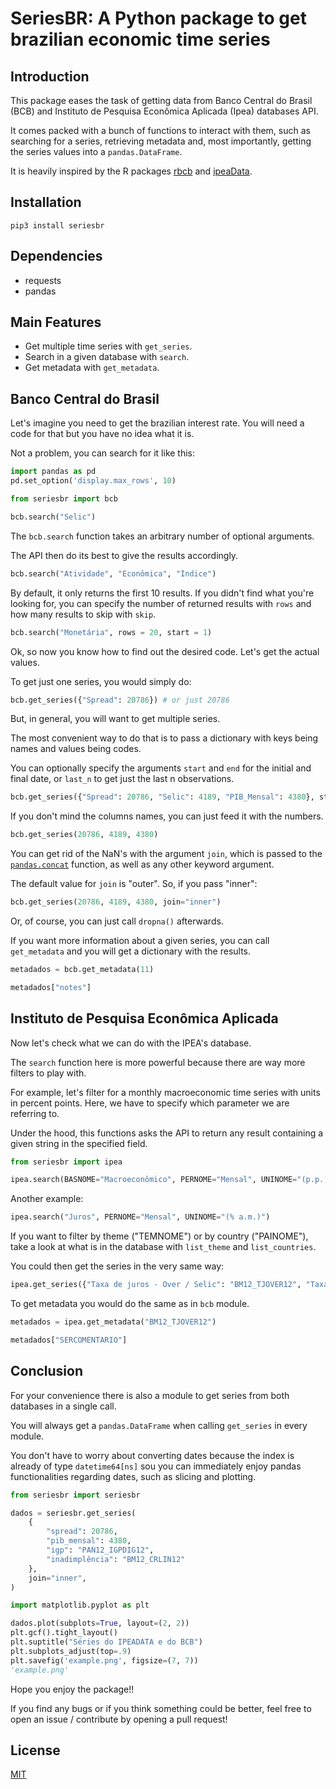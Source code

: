 * SeriesBR: A Python package to get brazilian economic time series
  :PROPERTIES:
  :CUSTOM_ID: seriesbr-a-python :session-package-to-get-brazilian-economic-time-series
  :header-args:python: :exports both
  :END:


** Introduction

This package eases the task of getting data from Banco Central do Brasil
(BCB) and Instituto de Pesquisa Econômica Aplicada (Ipea) databases API.

It comes packed with a bunch of functions to interact with them,
such as searching for a series, retrieving metadata and, most importantly,
getting the series values into a =pandas.DataFrame=.

It is heavily inspired by the R packages [[https://github.com/wilsonfreitas/rbcb][rbcb]] and [[https://github.com/ipea/ipeaData][ipeaData]].

** Installation

#+NAME: Installation

=pip3 install seriesbr=

#+END_NAME:

** Dependencies

- requests
- pandas

** Main Features

- Get multiple time series with =get_series=.
- Search in a given database with =search=.
- Get metadata with =get_metadata=.

** Banco Central do Brasil
   :PROPERTIES:
   :CUSTOM_ID: banco-central-do-brasil
   :END:

Let's imagine you need to get the brazilian interest rate. You
will need a code for that but you have no idea what it is.

Not a problem, you can search for it like this:

#+BEGIN_SRC python :session
  import pandas as pd
  pd.set_option('display.max_rows', 10)
#+END_SRC

#+RESULTS:

#+BEGIN_SRC python :session
  from seriesbr import bcb

  bcb.search("Selic")
#+END_SRC

#+RESULTS:
#+begin_example
  codigo_sgs periodicidade     unidade_medida                                              title
0       1178        diária  Percentual ao ano          Taxa de juros - Selic anualizada base 252
1       4390        mensal  Percentual ao mês             Taxa de juros - Selic acumulada no mês
2       4189        mensal  Percentual ao ano  Taxa de juros - Selic acumulada no mês anualiz...
3       4177        mensal         Percentual  Dívida mobiliária - Participação por indexador...
4       4175        mensal         Percentual  Dívida mobiliária - Participação por indexador...
5       4173        mensal         Percentual  Dívida mobiliária - Participação por indexador...
6       4174        mensal         Percentual  Dívida mobiliária - Participação por indexador...
7       4178        mensal         Percentual  Dívida mobiliária - Participação por indexador...
8       4176        mensal         Percentual  Dívida mobiliária - Participação por indexador...
9       4180        mensal         Percentual  Dívida mobiliária - Participação por indexador...
#+end_example

The =bcb.search= function takes an arbitrary number of optional arguments.

The API then do its best to give the results accordingly.


#+BEGIN_SRC python :session
  bcb.search("Atividade", "Econômica", "Índice")
#+END_SRC

#+RESULTS:
#+begin_example
  codigo_sgs periodicidade              unidade_medida                                              title
0      24364        mensal                      Índice  Índice de Atividade Econômica do Banco Central...
1       7414        mensal                      Índice       Vendas do setor supermercadista (Jan/94=100)
2      11426        mensal  Variação percentual mensal  Índice nacional de preços ao consumidor - Ampl...
3      11427        mensal  Variação percentual mensal  Índice nacional de preços ao consumidor - Ampl...
4      10841        mensal  Variação percentual mensal  Índice de Preços ao Consumidor-Amplo (IPCA) - ...
5      10842        mensal  Variação percentual mensal  Índice de Preços ao Consumidor-Amplo (IPCA) - ...
6      11428        mensal  Variação percentual mensal  Índice nacional de preços ao consumidor - Ampl...
7      10843        mensal  Variação percentual mensal  Índice de Preços ao Consumidor-Amplo (IPCA) - ...
8      10844        mensal  Variação percentual mensal  Índice de Preços ao Consumidor-Amplo (IPCA) - ...
9      16122        mensal  Variação percentual mensal  Índice nacional de preços ao consumidor - Ampl...
#+end_example

By default, it only returns the first 10 results.
If you didn't find what you're looking for,
you can specify the number of returned results with =rows=
and how many results to skip with =skip=.

#+BEGIN_SRC python :session
  bcb.search("Monetária", rows = 20, start = 1)
#+END_SRC

#+RESULTS:
#+begin_example
   codigo_sgs periodicidade                                   unidade_medida                                              title
0       17633        mensal        Milhares de unidades monetárias correntes  Recolhimentos obrigatórios de instituições fin...
1        1849        mensal        Milhares de unidades monetárias correntes  Recolhimentos obrigatórios de instituições fin...
2        1848        mensal        Milhares de unidades monetárias correntes  Recolhimentos obrigatórios de instituições fin...
3        1850        mensal        Milhares de unidades monetárias correntes  Recolhimentos obrigatórios de instituições fin...
4        1797        mensal        Milhares de unidades monetárias correntes  Recolhimentos obrigatórios de instituições fin...
..        ...           ...                                              ...                                                ...
15      10813        diária  Taxa unidade monetária corrente/dólar americano  Taxa de câmbio - Livre - Dólar americano (compra)
16          1        diária  Taxa unidade monetária corrente/dólar americano  Taxa de câmbio - Livre - Dólar americano (vend...
17      12150        mensal         Milhões de unidades monetárias correntes  Saldos das operações de crédito das instituiçõ...
18      12106        mensal         Milhões de unidades monetárias correntes  Saldos das operações de crédito das instituiçõ...
19      17620        mensal        Milhares de unidades monetárias correntes  Insuficiência de direcionamento de crédito - D...

[20 rows x 4 columns]
#+end_example

Ok, so now you know how to find out the desired code.
Let's get the actual values.

To get just one series, you would simply do:

#+BEGIN_SRC python :session
  bcb.get_series({"Spread": 20786}) # or just 20786
#+END_SRC

#+RESULTS:
#+begin_example
            Spread
date              
2011-03-01   26.22
2011-04-01   27.01
2011-05-01   26.84
2011-06-01   26.72
2011-07-01   26.91
...            ...
2019-06-01   31.43
2019-07-01   31.63
2019-08-01   31.57
2019-09-01   30.84
2019-10-01   30.35

[104 rows x 1 columns]
#+end_example

But, in general, you will want to get multiple series.

The most convenient way to do that is to pass a dictionary
with keys being names and values being codes.

You can optionally specify the arguments =start= and =end= for the
initial and final date,  or =last_n= to get
just the last n observations.

#+BEGIN_SRC python :session
  bcb.get_series({"Spread": 20786, "Selic": 4189, "PIB_Mensal": 4380}, start="2011", end="07-2012")
#+END_SRC

#+RESULTS:

If you don't mind the columns names, you can just feed it with the numbers.

#+BEGIN_SRC python :session
  bcb.get_series(20786, 4189, 4380)
#+END_SRC

#+RESULTS:
#+begin_example
            20786  4189      4380 
date                              
1986-06-01    NaN  18.23       NaN
1986-07-01    NaN  23.51       NaN
1986-08-01    NaN  35.55       NaN
1986-09-01    NaN  39.39       NaN
1986-10-01    NaN  23.65       NaN
...           ...    ...       ...
2019-07-01  31.63   6.40  619395.2
2019-08-01  31.57   5.90  603944.8
2019-09-01  30.84   5.71  566361.6
2019-10-01  30.35   5.38  613627.6
2019-11-01    NaN   4.90       NaN

[402 rows x 3 columns]
#+end_example

You can get rid of the NaN's with the argument =join=,
which is passed to the [[https://pandas.pydata.org/pandas-docs/stable/reference/api/pandas.concat.html][=pandas.concat=]] function,
as well as any other keyword argument.

The default value for =join= is "outer". So, if you pass "inner":

#+BEGIN_SRC python :session
  bcb.get_series(20786, 4189, 4380, join="inner")
#+END_SRC

#+RESULTS:
#+begin_example
            20786  4189      4380 
date                              
2011-03-01  26.22  11.62  348082.9
2011-04-01  27.01  11.74  349255.0
2011-05-01  26.84  11.92  366411.2
2011-06-01  26.72  12.10  371046.4
2011-07-01  26.91  12.25  373333.7
...           ...    ...       ...
2019-06-01  31.43   6.40  594163.0
2019-07-01  31.63   6.40  619395.2
2019-08-01  31.57   5.90  603944.8
2019-09-01  30.84   5.71  566361.6
2019-10-01  30.35   5.38  613627.6

[104 rows x 3 columns]
#+end_example

Or, of course, you can just call =dropna()= afterwards.

If you want more information about a given series, you can call =get_metadata=
and you will get a dictionary with the results.

#+BEGIN_SRC python :session
  metadados = bcb.get_metadata(11)

  metadados["notes"]
#+END_SRC

#+RESULTS:
: Taxa de juros que representa a taxa média ajustada das operações compromissadas com prazo de um dia útil lastreadas com títulos públicos federais custodiados no Sistema Especial de Liquidação e de Custódia (Selic). Divulgação em % a.d.
: 
: __Para mais informações sobre a série, clique no link abaixo:__
: 
: https://www3.bcb.gov.br/sgspub/consultarmetadados/consultarMetadadosSeries.do?method=consultarMetadadosSeriesInternet&hdOidSerieSelecionada=11

** Instituto de Pesquisa Econômica Aplicada
   :PROPERTIES:
   :CUSTOM_ID: instituto-de-pesquisa-econômica-aplicada
   :END:

Now let's check what we can do with the IPEA's database.

The =search= function here is more powerful because there are way more filters to play with.

For example, let's filter for a monthly macroeconomic time series with units in percent points.
Here, we have to specify which parameter we are referring to.

Under the hood, this functions asks the API to return any result
containing a given string in the specified field.

#+BEGIN_SRC python :session
from seriesbr import ipea

ipea.search(BASNOME="Macroeconômico", PERNOME="Mensal", UNINOME="(p.p.)")
#+END_SRC

#+RESULTS:
#+begin_example
             SERCODIGO                                            SERNOME PERNOME UNINOME         BASNOME
0         BM12_CRDSD12  Operações de crédito - recursos direcionados -...  Mensal  (p.p.)  Macroeconômico
1       BM12_CRDSDPF12  Operações de crédito - recursos direcionados -...  Mensal  (p.p.)  Macroeconômico
2       BM12_CRDSDPJ12  Operações de crédito - recursos direcionados -...  Mensal  (p.p.)  Macroeconômico
3         BM12_CRLSD12    Operações de crédito - recursos livres - spread  Mensal  (p.p.)  Macroeconômico
4       BM12_CRLSDPF12  Operações de crédito - recursos livres - sprea...  Mensal  (p.p.)  Macroeconômico
..                 ...                                                ...     ...     ...             ...
10  VALOR12_GLOBAL2412               Bônus global República (24) - spread  Mensal  (p.p.)  Macroeconômico
11  VALOR12_GLOBAL2712               Bônus global República (27) - spread  Mensal  (p.p.)  Macroeconômico
12  VALOR12_GLOBAL4012               Bônus global República (40) - spread  Mensal  (p.p.)  Macroeconômico
13   VALOR12_GLOBAL912                Bônus global República (9) - spread  Mensal  (p.p.)  Macroeconômico
14   VALOR12_TJCBOND12                                    C-Bond - spread  Mensal  (p.p.)  Macroeconômico

[15 rows x 5 columns]
#+end_example

Another example:

#+BEGIN_SRC python :session
  ipea.search("Juros", PERNOME="Mensal", UNINOME="(% a.m.)")
#+END_SRC

#+RESULTS:
#+begin_example
            SERCODIGO                                            SERNOME PERNOME   UNINOME
0   ANBIMA12_TJCDBP12                     Taxa de juros - CDB pré-fixado  Mensal  (% a.m.)
1       BM12_TJCDBN12                                Taxa de juros - CDB  Mensal  (% a.m.)
2        BM12_TJCDI12                         Taxa de juros - CDI / Over  Mensal  (% a.m.)
3       BM12_TJLCMN12       Taxa de juros - letras de câmbio ao mutuário  Mensal  (% a.m.)
4       BM12_TJLCTN12        Taxa de juros - letras de câmbio ao tomador  Mensal  (% a.m.)
..                ...                                                ...     ...       ...
12       GM12_TJLFT12  Taxa de juros - Letras do Tesouro Nacional - f...  Mensal  (% a.m.)
13   IBMEC12_OTNRTJ12  Taxa de juros - obrigações reajustáveis do Tes...  Mensal  (% a.m.)
14    IBMEC12_TJEMP12  Taxa de juros paga pelo tomador do empréstimo ...  Mensal  (% a.m.)
15     IBMEC12_TJLM12                Taxa de juros - letras imobiliárias  Mensal  (% a.m.)
16    IBMEC12_TJTIT12                   Taxa de juros - letras de câmbio  Mensal  (% a.m.)

[17 rows x 4 columns]
#+end_example

If you want to filter by theme ("TEMNOME") or by country ("PAINOME"), take a look at what is in
the database with =list_theme= and =list_countries=.

You could then get the series in the very same way:

#+BEGIN_SRC python :session
  ipea.get_series({"Taxa de juros - Over / Selic": "BM12_TJOVER12", "Taxa de juros - CDB": "BM12_TJCDBN12"}, join="inner")
#+END_SRC

#+RESULTS:
#+begin_example
            Taxa de juros - Over / Selic  Taxa de juros - CDB
date                                                         
1974-01-01                          1.46             1.800000
1974-02-01                          1.15             1.800000
1974-03-01                          1.16             1.800000
1974-04-01                          1.21             1.800000
1974-05-01                          1.24             1.800000
...                                  ...                  ...
2009-06-01                          0.76             0.711593
2009-07-01                          0.79             0.776809
2009-08-01                          0.69             0.692135
2009-09-01                          0.69             0.718573
2009-10-01                          0.69             0.693355

[430 rows x 2 columns]
#+end_example

To get metadata you would do the same as in =bcb= module.

#+BEGIN_SRC python :session :results output
  metadados = ipea.get_metadata("BM12_TJOVER12")

  metadados["SERCOMENTARIO"]
#+END_SRC

#+RESULTS:
: 
: 'Quadro: Taxas de juros efetivas.  Para 1974-1979: fonte Andima.  Dados mais recentes atualizados pela Sinopse da Andima.  Obs.: A taxa Overnight / Selic é a média dos juros que o Governo paga aos bancos que lhe emprestaram dinheiro. Refere-se à média do mês. Serve de referência para outras taxas de juros do país. A taxa Selic é a taxa básica de juros da economia.'

** Conclusion

For your convenience there is also a module to get
series from both databases in a single call.

You will always get a =pandas.DataFrame= when calling
=get_series= in every module.

You don't have to worry about converting dates because the index
is already of type =datetime64[ns]= sou you can immediately enjoy
pandas functionalities regarding dates, such as slicing and plotting.

#+BEGIN_SRC python :session
  from seriesbr import seriesbr

  dados = seriesbr.get_series(
      {
          "spread": 20786,
          "pib_mensal": 4380,
          "igp": "PAN12_IGPDIG12",
          "inadimplência": "BM12_CRLIN12"
      },
      join="inner",
  )
#+END_SRC

#+RESULTS:

#+BEGIN_SRC python :session :results file
  import matplotlib.pyplot as plt

  dados.plot(subplots=True, layout=(2, 2))
  plt.gcf().tight_layout()
  plt.suptitle("Séries do IPEADATA e do BCB")
  plt.subplots_adjust(top=.9)
  plt.savefig('example.png', figsize=(7, 7))
  'example.png'
#+END_SRC

#+RESULTS:
: Text(0.5, 0.98, 'Séries do IPEADATA e do BCB')

Hope you enjoy the package!!

If you find any bugs or if you think something could be better, 
feel free to open an issue / contribute by opening a pull request!

** License

[[https://github.com/phelipetls/seriesbr/blob/master/LICENSE][MIT]]

